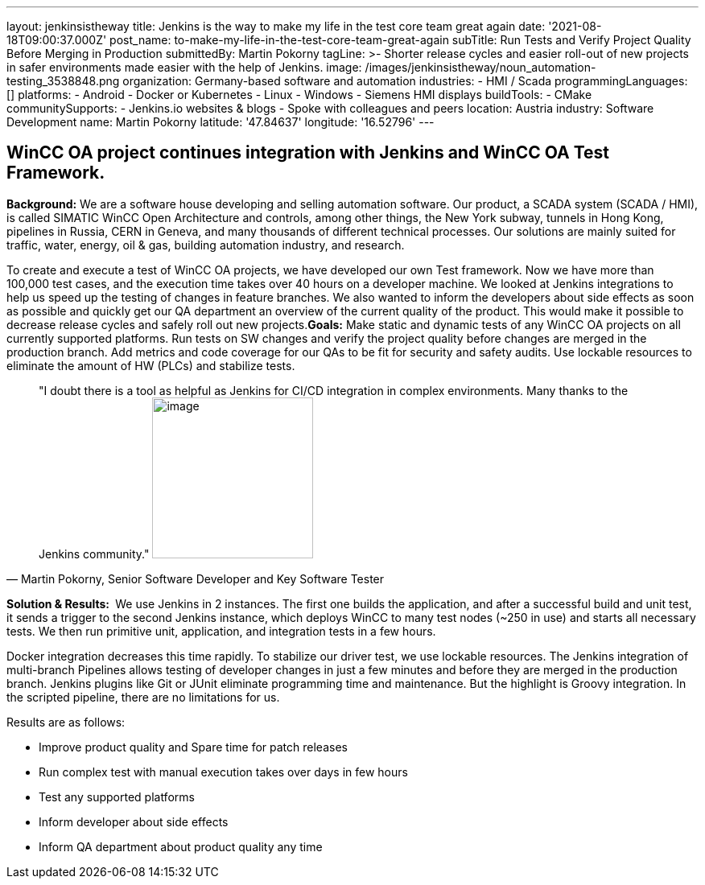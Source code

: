 ---
layout: jenkinsistheway
title: Jenkins is the way to make my life in the test core team great again
date: '2021-08-18T09:00:37.000Z'
post_name: to-make-my-life-in-the-test-core-team-great-again
subTitle: Run Tests and Verify Project Quality Before Merging in Production
submittedBy: Martin Pokorny
tagLine: >-
  Shorter release cycles and easier roll-out of new projects in safer
  environments made easier with the help of Jenkins.
image: /images/jenkinsistheway/noun_automation-testing_3538848.png
organization: Germany-based software and automation
industries:
  - HMI / Scada
programmingLanguages: []
platforms:
  - Android
  - Docker or Kubernetes
  - Linux
  - Windows
  - Siemens HMI displays
buildTools:
  - CMake
communitySupports:
  - Jenkins.io websites & blogs
  - Spoke with colleagues and peers
location: Austria
industry: Software Development
name: Martin Pokorny
latitude: '47.84637'
longitude: '16.52796'
---




== WinCC OA project continues integration with Jenkins and WinCC OA Test Framework.

*Background:* We are a software house developing and selling automation software. Our product, a SCADA system (SCADA / HMI), is called SIMATIC WinCC Open Architecture and controls, among other things, the New York subway, tunnels in Hong Kong, pipelines in Russia, CERN in Geneva, and many thousands of different technical processes. Our solutions are mainly suited for traffic, water, energy, oil & gas, building automation industry, and research. 

To create and execute a test of WinCC OA projects, we have developed our own Test framework. Now we have more than 100,000 test cases, and the execution time takes over 40 hours on a developer machine. We looked at Jenkins integrations to help us speed up the testing of changes in feature branches. We also wanted to inform the developers about side effects as soon as possible and quickly get our QA department an overview of the current quality of the product. This would make it possible to decrease release cycles and safely roll out new projects.*Goals:* Make static and dynamic tests of any WinCC OA projects on all currently supported platforms. Run tests on SW changes and verify the project quality before changes are merged in the production branch. Add metrics and code coverage for our QAs to be fit for security and safety audits. Use lockable resources to eliminate the amount of HW (PLCs) and stabilize tests.





[.testimonal]
[quote, "Martin Pokorny, Senior Software Developer and Key Software Tester"]
"I doubt there is a tool as helpful as Jenkins for CI/CD integration in complex environments. Many thanks to the Jenkins community."
image:/images/jenkinsistheway/MARTIN.jpeg[image,width=200,height=200]


*Solution & Results: * We use Jenkins in 2 instances. The first one builds the application, and after a successful build and unit test, it sends a trigger to the second Jenkins instance, which deploys WinCC to many test nodes (~250 in use) and starts all necessary tests. We then run primitive unit, application, and integration tests in a few hours. 

Docker integration decreases this time rapidly. To stabilize our driver test, we use lockable resources. The Jenkins integration of multi-branch Pipelines allows testing of developer changes in just a few minutes and before they are merged in the production branch. Jenkins plugins like Git or JUnit eliminate programming time and maintenance. But the highlight is Groovy integration. In the scripted pipeline, there are no limitations for us.

Results are as follows: 

* Improve product quality and Spare time for patch releases
* Run complex test with manual execution takes over days in few hours
* Test any supported platforms
* Inform developer about side effects
* Inform QA department about product quality any time
